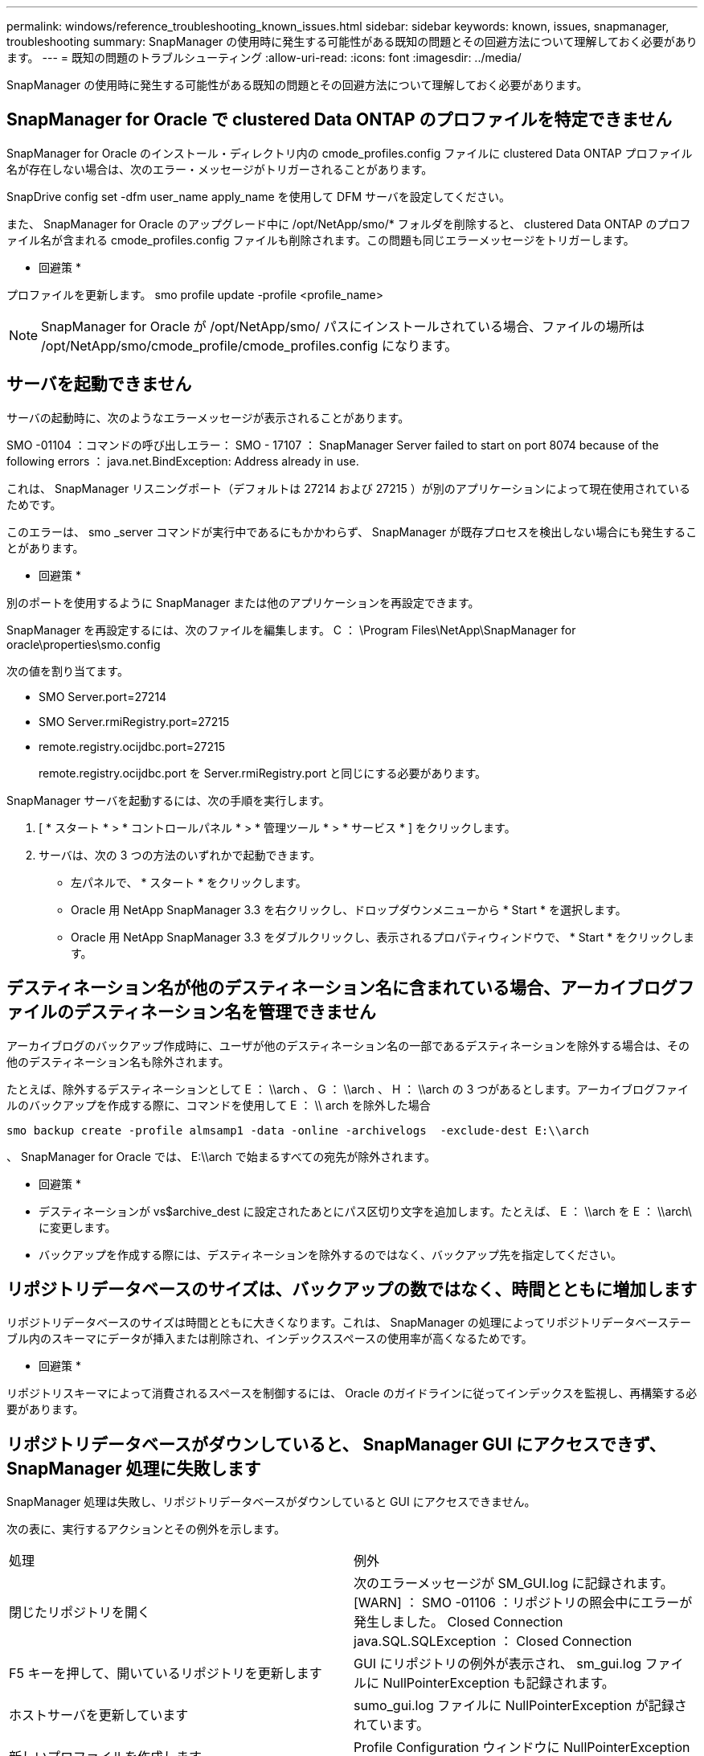 ---
permalink: windows/reference_troubleshooting_known_issues.html 
sidebar: sidebar 
keywords: known, issues, snapmanager, troubleshooting 
summary: SnapManager の使用時に発生する可能性がある既知の問題とその回避方法について理解しておく必要があります。 
---
= 既知の問題のトラブルシューティング
:allow-uri-read: 
:icons: font
:imagesdir: ../media/


[role="lead"]
SnapManager の使用時に発生する可能性がある既知の問題とその回避方法について理解しておく必要があります。



== SnapManager for Oracle で clustered Data ONTAP のプロファイルを特定できません

SnapManager for Oracle のインストール・ディレクトリ内の cmode_profiles.config ファイルに clustered Data ONTAP プロファイル名が存在しない場合は、次のエラー・メッセージがトリガーされることがあります。

SnapDrive config set -dfm user_name apply_name を使用して DFM サーバを設定してください。

また、 SnapManager for Oracle のアップグレード中に /opt/NetApp/smo/* フォルダを削除すると、 clustered Data ONTAP のプロファイル名が含まれる cmode_profiles.config ファイルも削除されます。この問題も同じエラーメッセージをトリガーします。

* 回避策 *

プロファイルを更新します。 smo profile update -profile <profile_name>


NOTE: SnapManager for Oracle が /opt/NetApp/smo/ パスにインストールされている場合、ファイルの場所は /opt/NetApp/smo/cmode_profile/cmode_profiles.config になります。



== サーバを起動できません

サーバの起動時に、次のようなエラーメッセージが表示されることがあります。

SMO -01104 ：コマンドの呼び出しエラー： SMO - 17107 ： SnapManager Server failed to start on port 8074 because of the following errors ： java.net.BindException: Address already in use.

これは、 SnapManager リスニングポート（デフォルトは 27214 および 27215 ）が別のアプリケーションによって現在使用されているためです。

このエラーは、 smo _server コマンドが実行中であるにもかかわらず、 SnapManager が既存プロセスを検出しない場合にも発生することがあります。

* 回避策 *

別のポートを使用するように SnapManager または他のアプリケーションを再設定できます。

SnapManager を再設定するには、次のファイルを編集します。 C ： \Program Files\NetApp\SnapManager for oracle\properties\smo.config

次の値を割り当てます。

* SMO Server.port=27214
* SMO Server.rmiRegistry.port=27215
* remote.registry.ocijdbc.port=27215
+
remote.registry.ocijdbc.port を Server.rmiRegistry.port と同じにする必要があります。



SnapManager サーバを起動するには、次の手順を実行します。

. [ * スタート * > * コントロールパネル * > * 管理ツール * > * サービス * ] をクリックします。
. サーバは、次の 3 つの方法のいずれかで起動できます。
+
** 左パネルで、 * スタート * をクリックします。
** Oracle 用 NetApp SnapManager 3.3 を右クリックし、ドロップダウンメニューから * Start * を選択します。
** Oracle 用 NetApp SnapManager 3.3 をダブルクリックし、表示されるプロパティウィンドウで、 * Start * をクリックします。






== デスティネーション名が他のデスティネーション名に含まれている場合、アーカイブログファイルのデスティネーション名を管理できません

アーカイブログのバックアップ作成時に、ユーザが他のデスティネーション名の一部であるデスティネーションを除外する場合は、その他のデスティネーション名も除外されます。

たとえば、除外するデスティネーションとして E ： \\arch 、 G ： \\arch 、 H ： \\arch の 3 つがあるとします。アーカイブログファイルのバックアップを作成する際に、コマンドを使用して E ： \\ arch を除外した場合

[listing]
----
smo backup create -profile almsamp1 -data -online -archivelogs  -exclude-dest E:\\arch
----
、 SnapManager for Oracle では、 E:\\arch で始まるすべての宛先が除外されます。

* 回避策 *

* デスティネーションが vs$archive_dest に設定されたあとにパス区切り文字を追加します。たとえば、 E ： \\arch を E ： \\arch\ に変更します。
* バックアップを作成する際には、デスティネーションを除外するのではなく、バックアップ先を指定してください。




== リポジトリデータベースのサイズは、バックアップの数ではなく、時間とともに増加します

リポジトリデータベースのサイズは時間とともに大きくなります。これは、 SnapManager の処理によってリポジトリデータベーステーブル内のスキーマにデータが挿入または削除され、インデックススペースの使用率が高くなるためです。

* 回避策 *

リポジトリスキーマによって消費されるスペースを制御するには、 Oracle のガイドラインに従ってインデックスを監視し、再構築する必要があります。



== リポジトリデータベースがダウンしていると、 SnapManager GUI にアクセスできず、 SnapManager 処理に失敗します

SnapManager 処理は失敗し、リポジトリデータベースがダウンしていると GUI にアクセスできません。

次の表に、実行するアクションとその例外を示します。

|===


| 処理 | 例外 


 a| 
閉じたリポジトリを開く
 a| 
次のエラーメッセージが SM_GUI.log に記録されます。 [WARN] ： SMO -01106 ：リポジトリの照会中にエラーが発生しました。 Closed Connection java.SQL.SQLException ： Closed Connection



 a| 
F5 キーを押して、開いているリポジトリを更新します
 a| 
GUI にリポジトリの例外が表示され、 sm_gui.log ファイルに NullPointerException も記録されます。



 a| 
ホストサーバを更新しています
 a| 
sumo_gui.log ファイルに NullPointerException が記録されています。



 a| 
新しいプロファイルを作成します
 a| 
Profile Configuration ウィンドウに NullPointerException が表示されます。



 a| 
プロファイルを更新しています
 a| 
次の SQL 例外が sm_created に記録されています。 log ： [WARN] ： SMO -01106 ：リポジトリの照会中にエラーが発生しました：接続が閉じています。



 a| 
バックアップへのアクセス
 a| 
次のエラーメッセージが SM_GUI.log に記録されています：コレクションの初期化に失敗しました。



 a| 
クローンのプロパティの表示
 a| 
次のエラーメッセージが sm_gui.log および sumo_GUI.log に記録されます。コレクションの初期化に失敗しました。

|===
* 回避策 *

GUI にアクセスする場合や SnapManager の処理を実行する場合は、リポジトリデータベースが稼働していることを確認する必要があります。



== クローンデータベースの一時ファイルを作成できません

ターゲットデータベースの一時表領域ファイルが、データファイルのマウントポイントとは異なるマウントポイントに配置されている場合、クローンの作成は成功しますが、 SnapManager でクローンデータベースの一時ファイルが作成されません。

* 回避策 *

次のいずれかを実行する必要があります。

* 一時ファイルがデータファイルと同じマウントポイントに配置されるように、ターゲットデータベースをレイアウトしてください。
* クローンデータベースに一時ファイルを手動で作成または追加する。




== Data Guard スタンバイデータベースのバックアップに失敗する

いずれかのアーカイブログの場所にプライマリデータベースのサービス名が設定されていると、 Data Guard スタンバイデータベースのバックアップに失敗します。

* 回避策 *

GUI で、プライマリデータベースのサービス名に対応する [* 外部アーカイブログの場所を指定します（ Specify External Archive Log location* ） ] をクリアする必要があります。
